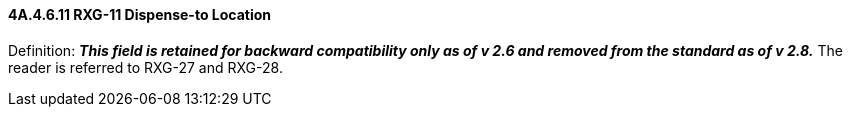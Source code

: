 ==== 4A.4.6.11 RXG-11 Dispense-to Location

Definition: *_This field is retained for backward compatibility only as of v 2.6 and removed from the standard as of v 2.8._* The reader is referred to RXG-27 and RXG-28.

